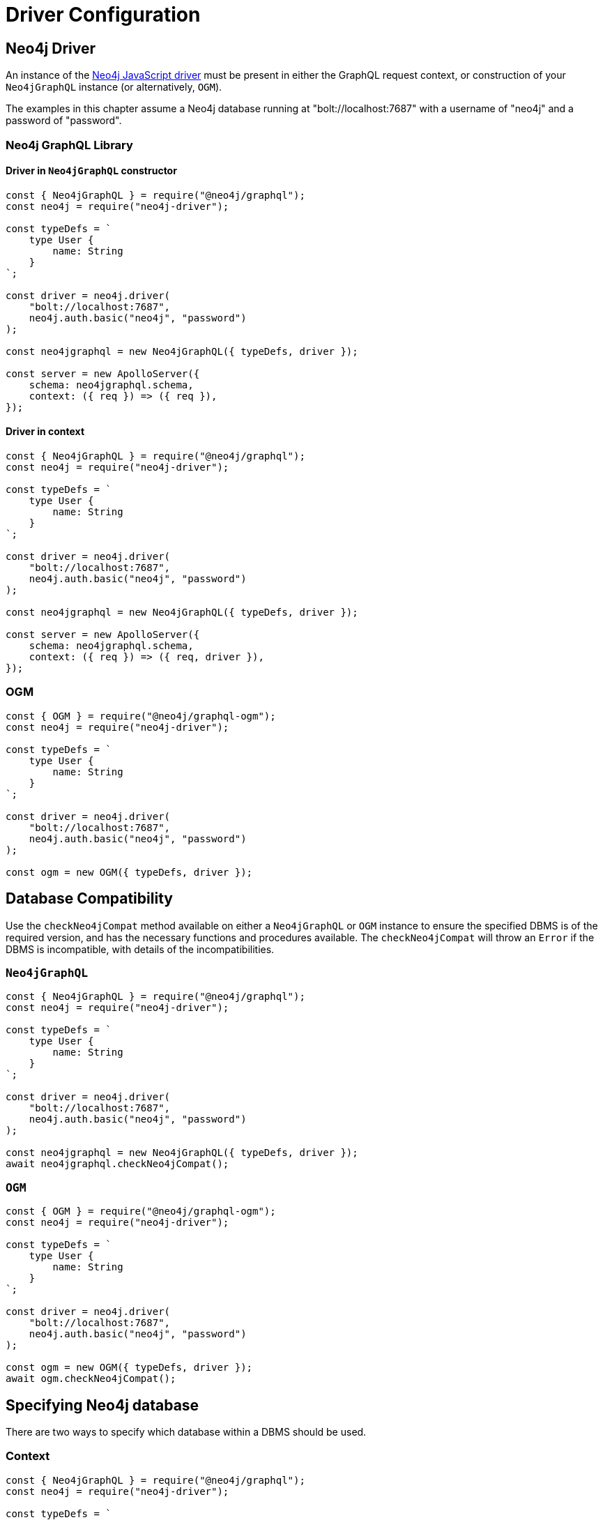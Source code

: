 [[driver-configuration]]
= Driver Configuration

== Neo4j Driver
An instance of the https://github.com/neo4j/neo4j-javascript-driver[Neo4j JavaScript driver] must be present in either the GraphQL request context, or construction of your `Neo4jGraphQL` instance (or alternatively, `OGM`).

The examples in this chapter assume a Neo4j database running at "bolt://localhost:7687" with a username of "neo4j" and a password of "password".

=== Neo4j GraphQL Library

==== Driver in `Neo4jGraphQL` constructor

[source, javascript, indent=0]
----
const { Neo4jGraphQL } = require("@neo4j/graphql");
const neo4j = require("neo4j-driver");

const typeDefs = `
    type User {
        name: String
    }
`;

const driver = neo4j.driver(
    "bolt://localhost:7687",
    neo4j.auth.basic("neo4j", "password")
);

const neo4jgraphql = new Neo4jGraphQL({ typeDefs, driver });

const server = new ApolloServer({
    schema: neo4jgraphql.schema,
    context: ({ req }) => ({ req }),
});
----

==== Driver in context

[source, javascript, indent=0]
----
const { Neo4jGraphQL } = require("@neo4j/graphql");
const neo4j = require("neo4j-driver");

const typeDefs = `
    type User {
        name: String
    }
`;

const driver = neo4j.driver(
    "bolt://localhost:7687",
    neo4j.auth.basic("neo4j", "password")
);

const neo4jgraphql = new Neo4jGraphQL({ typeDefs, driver });

const server = new ApolloServer({
    schema: neo4jgraphql.schema,
    context: ({ req }) => ({ req, driver }),
});
----

=== OGM

[source, javascript, indent=0]
----
const { OGM } = require("@neo4j/graphql-ogm");
const neo4j = require("neo4j-driver");

const typeDefs = `
    type User {
        name: String
    }
`;

const driver = neo4j.driver(
    "bolt://localhost:7687",
    neo4j.auth.basic("neo4j", "password")
);

const ogm = new OGM({ typeDefs, driver });
----

[[driver-configuration-database-compatibility]]
== Database Compatibility

Use the `checkNeo4jCompat` method available on either a `Neo4jGraphQL` or `OGM` instance to ensure the specified DBMS is of the required version, and has the necessary functions and procedures available. The `checkNeo4jCompat` will throw an `Error` if the DBMS is incompatible, with details of the incompatibilities.

=== `Neo4jGraphQL`

[source, javascript, indent=0]
----
const { Neo4jGraphQL } = require("@neo4j/graphql");
const neo4j = require("neo4j-driver");

const typeDefs = `
    type User {
        name: String
    }
`;

const driver = neo4j.driver(
    "bolt://localhost:7687",
    neo4j.auth.basic("neo4j", "password")
);

const neo4jgraphql = new Neo4jGraphQL({ typeDefs, driver });
await neo4jgraphql.checkNeo4jCompat();
----

=== `OGM`

[source, javascript, indent=0]
----
const { OGM } = require("@neo4j/graphql-ogm");
const neo4j = require("neo4j-driver");

const typeDefs = `
    type User {
        name: String
    }
`;

const driver = neo4j.driver(
    "bolt://localhost:7687",
    neo4j.auth.basic("neo4j", "password")
);

const ogm = new OGM({ typeDefs, driver });
await ogm.checkNeo4jCompat();
----

== Specifying Neo4j database

There are two ways to specify which database within a DBMS should be used.

=== Context

[source, javascript, indent=0]
----
const { Neo4jGraphQL } = require("@neo4j/graphql");
const neo4j = require("neo4j-driver");

const typeDefs = `
    type User {
        name: String
    }
`;

const driver = neo4j.driver(
    "bolt://localhost:7687",
    neo4j.auth.basic("neo4j", "password")
);

const neo4jgraphql = new Neo4jGraphQL({ typeDefs, driver });

const server = new ApolloServer({
  schema,
  context: { driverConfig: { database: "my-database" } }
});
----

=== `Neo4jGraphQL` constructor

[source, javascript, indent=0]
----
const { Neo4jGraphQL } = require("@neo4j/graphql");
const neo4j = require("neo4j-driver");

const typeDefs = `
    type User {
        name: String
    }
`;

const driver = neo4j.driver(
    "bolt://localhost:7687",
    neo4j.auth.basic("neo4j", "password")
);

const neo4jgraphql = new Neo4jGraphQL({
    typeDefs,
    driver,
    config: {
        driverConfig: {
            database: "my-database",
        },
    },
});

const server = new ApolloServer({
  schema,
});
----

[[driver-configuration-bookmarks]]
== Specifying Neo4j Bookmarks

You might have a requirement to specify Neo4j bookmarks when executing a query against your GraphQL schema. Primarily you will need to do this to chain transactions to ensure causal consistency if using a causal cluster or Aura Professional.

You can read more about causal consistency in the https://neo4j.com/docs/operations-manual/current/clustering/introduction/#consistency-explained[clustering chapter of the Neo4j Operations manual], and more about bookmark chaining https://neo4j.com/docs/javascript-manual/current/cypher-workflow/#js-driver-causal-chaining[in the driver manual].

You can ask for the bookmark in the selection set from the `info` object of a Mutation response. For example, for a type `User`:

[source, graphql, indent=0]
----
mutation($name: String!) {
    createUsers(input: [{ name: $name }]) {
        info {
            bookmark
        }
        users {
            name
        }
    }
}
----

You can then pass this bookmark into the context of a subsequent query, like this setup to pass in via a HTTP request header for example:

[source, javascript, indent=0]
----
const { Neo4jGraphQL } = require("@neo4j/graphql");
const neo4j = require("neo4j-driver");

const typeDefs = `
    type User {
        name: String
    }
`;

const driver = neo4j.driver(
    "bolt://localhost:7687",
    neo4j.auth.basic("neo4j", "password")
);

const neo4jgraphql = new Neo4jGraphQL({ typeDefs, driver });

const server = new ApolloServer({
  schema,
  context: (req) => ({ driverConfig: { bookmarks: [req.headers["x-neo4j-bookmark"]] } })
});
----
